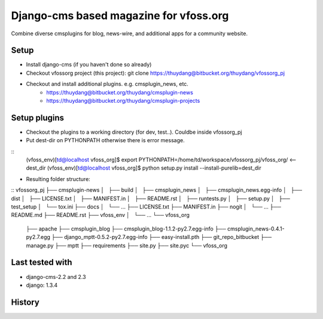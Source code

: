 Django-cms based magazine for vfoss.org
=======================================

Combine diverse cmsplugins for blog, news-wire, and additional apps for a community website.

Setup
-----

* Install django-cms (if you haven't done so already)

* Checkout vfossorg project (this project): git clone https://thuydang@bitbucket.org/thuydang/vfossorg_pj
* Checkout and install additional plugins. e.g. cmsplugin_news, etc.
   * https://thuydang@bitbucket.org/thuydang/cmsplugin-news
   * https://thuydang@bitbucket.org/thuydang/cmsplugin-projects

Setup plugins
-------------
* Checkout the plugins to a working directory (for dev, test..). Couldbe inside vfossorg_pj

*  Put dest-dir on PYTHONPATH otherwise there is error message.

::
  (vfoss_env)[td@localhost vfoss_org]$ export PYTHONPATH=/home/td/workspace/vfossorg_pj/vfoss_org/ <-- dest_dir
  (vfoss_env)[td@localhost vfoss_org]$ python setup.py install --install-purelib=dest_dir

* Resulting folder structure:
::
vfossorg_pj
├── cmsplugin-news
│   ├── build
│   ├── cmsplugin_news
│   ├── cmsplugin_news.egg-info
│   ├── dist
│   ├── LICENSE.txt
│   ├── MANIFEST.in
│   ├── README.rst
│   ├── runtests.py
│   ├── setup.py
│   ├── test_setup
│   └── tox.ini
├── docs
│   └── ...
├── LICENSE.txt
├── MANIFEST.in
├── nogit
│   └── ...
├── README.md
├── README.rst
├── vfoss_env
│   └── ...
└── vfoss_org
    ├── apache
    ├── cmsplugin_blog
    ├── cmsplugin_blog-1.1.2-py2.7.egg-info
    ├── cmsplugin_news-0.4.1-py2.7.egg
    ├── django_mptt-0.5.2-py2.7.egg-info
    ├── easy-install.pth
    ├── git_repo_bitbucket
    ├── manage.py
    ├── mptt
    ├── requirements
    ├── site.py
    ├── site.pyc
    └── vfoss_org



Last tested with
----------------

* django-cms-2.2 and 2.3
* django: 1.3.4

History
-------

